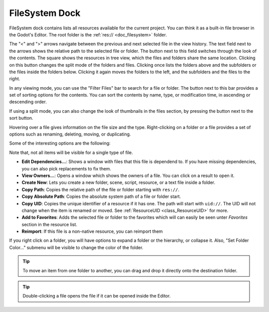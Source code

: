 .. _doc_filesystem_dock:

FileSystem Dock
===============

FileSystem dock contains lists all resources available for the current project.
You can think it as a built-in file browser in the Godot's Editor.
The root folder is the :ref:`res:// <doc_filesystem>` folder.

.. image:: img/filesystem_dock.webp

The "<" and ">" arrows navigate between the previous and next selected file in the view history.
The text field next to the arrows shows the relative path to the selected file or folder.
The button next to this field switches through the look of the contents. The square shows 
the resources in tree view, which the files and folders share the same location. 
Clicking on this button changes the split mode of the folders and files.
Clicking once lists the folders above and the subfolders or the files inside
the folders below. Clicking it again moves the folders to the left, and the subfolders and 
the files to the right.

In any viewing mode, you can use the "Filter Files" bar to search for a file or folder.
The button next to this bar provides a set of sorting options for the contents.
You can sort the contents by name, type, or modification time, in ascending or descending order.

If using a split mode, you can also change the look of thumbnails in the files section, by pressing
the button next to the sort button.

Hovering over a file gives information on the file size and the type.
Right-clicking on a folder or a file provides a set of options such as renaming, deleting, moving,
or duplicating.

Some of the interesting options are the following:

Note that, not all items will be visible for a single type of file.

- **Edit Dependencies...**: Shows a window with files that this file is dependend to. If you have
  missing dependencies, you can also pick replacements to fix them.
- **View Owners...**: Opens a window which shows the owners of a file. You can click on a result to 
  open it.
- **Create New**: Lets you create a new folder, scene, script, resource, or a text file inside a folder.
- **Copy Path**: Copies the relative path of the file or folder starting with ``res://``.
- **Copy Absolute Path**: Copies the absolute system path of a file or folder start.
- **Copy UID**: Copies the unique identifier of a resource if it has one. The path will start with ``uid://``.
  The UID will not change when the item is renamed or moved. See :ref:`ResourceUID <class_ResourceUID>` for more.
- **Add to Favorites**: Adds the selected file or folder to the favorites which will can easily be seen
  unter `Favorites` section in the resource list.
- **Reimport**: If this file is a non-native resource, you can reimport them 
  
If you right click on a folder, you will have options to expand a folder or the hierarchy, or collapse it.
Also, "Set Folder Color..." submenu will be visible to change the color of the folder.

.. tip:: To move an item from one folder to another, you can drag and drop it directly onto 
  the destination folder.

.. tip:: Double-clicking a file opens the file if it can be opened inside the Editor.

.. seealso:: Refer to :ref:`doc_customizing_editor` for dock customization options.
